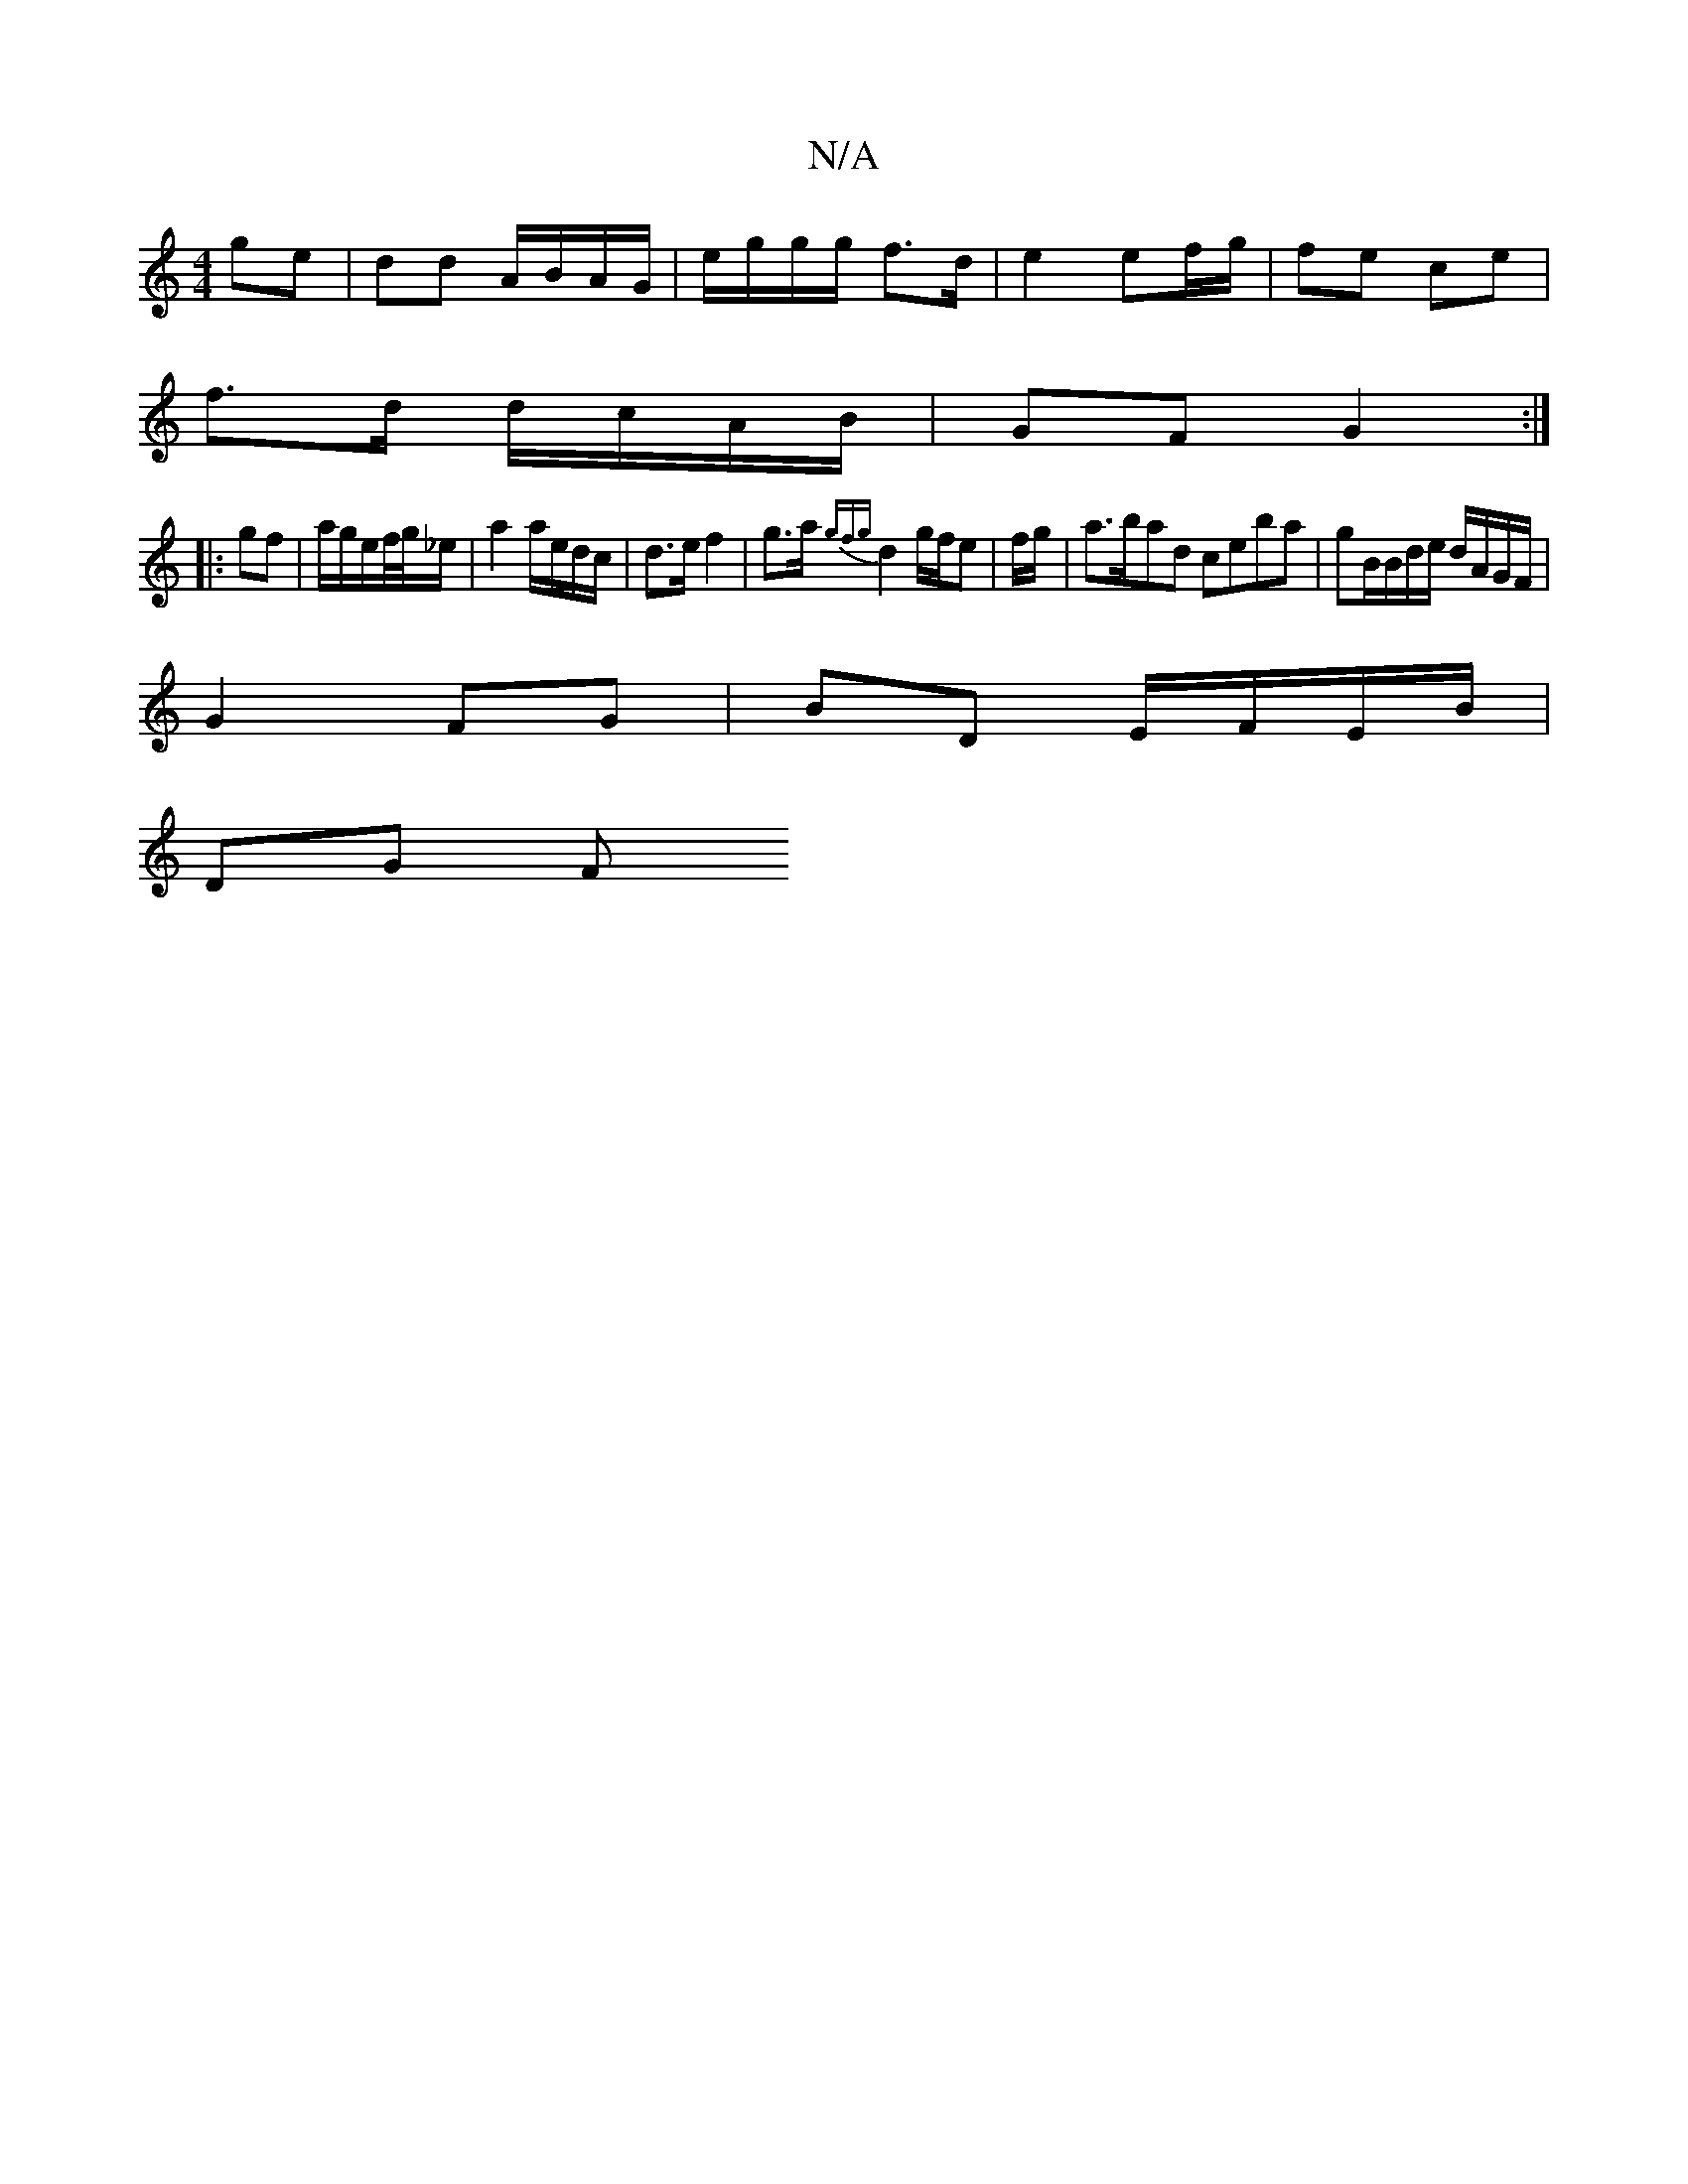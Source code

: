 X:1
T:N/A
M:4/4
R:N/A
K:Cmajor
 ge | dd A/B/A/G/ | e/g/g/g/ f>d | e2 ef/g/ | fe ce |
f>d d/c/A/B/ | GF G2 :|
|:gf|a/g/e/f//g//_e/ |a2 a/e/d/c/ |d>e f2 | g>a {gfg}d2g/2f/2e|f/g/|a>bad ceba|gB/B/d/e/ d/A/G/F/|
G2 FG|BD E/F/E/B/|
DG F